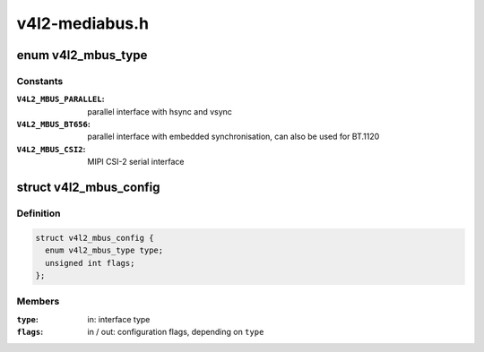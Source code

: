 .. -*- coding: utf-8; mode: rst -*-

===============
v4l2-mediabus.h
===============

.. _`v4l2_mbus_type`:

enum v4l2_mbus_type
===================

.. c:type:: enum v4l2_mbus_type

    media bus type



Constants
---------

:``V4L2_MBUS_PARALLEL``:
    parallel interface with hsync and vsync

:``V4L2_MBUS_BT656``:
    parallel interface with embedded synchronisation, can
    also be used for BT.1120

:``V4L2_MBUS_CSI2``:
    MIPI CSI-2 serial interface


.. _`v4l2_mbus_config`:

struct v4l2_mbus_config
=======================

.. c:type:: struct v4l2_mbus_config

    media bus configuration



Definition
----------

.. code-block:: c

  struct v4l2_mbus_config {
    enum v4l2_mbus_type type;
    unsigned int flags;
  };



Members
-------

:``type``:
    in: interface type

:``flags``:
    in / out: configuration flags, depending on ``type``


